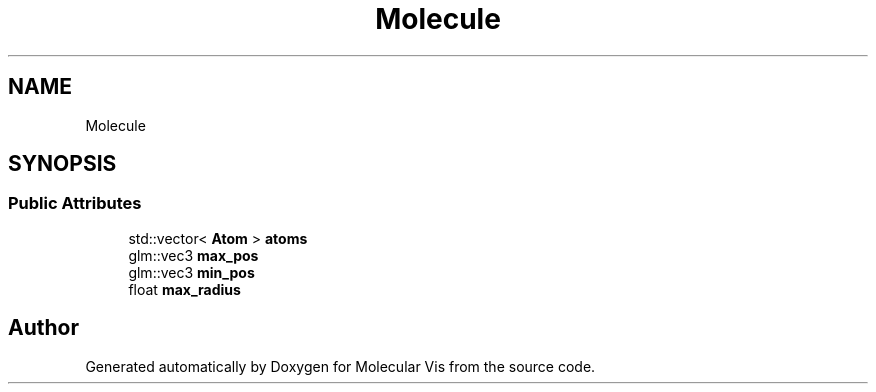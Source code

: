 .TH "Molecule" 3 "Mon Jun 3 2019" "Molecular Vis" \" -*- nroff -*-
.ad l
.nh
.SH NAME
Molecule
.SH SYNOPSIS
.br
.PP
.SS "Public Attributes"

.in +1c
.ti -1c
.RI "std::vector< \fBAtom\fP > \fBatoms\fP"
.br
.ti -1c
.RI "glm::vec3 \fBmax_pos\fP"
.br
.ti -1c
.RI "glm::vec3 \fBmin_pos\fP"
.br
.ti -1c
.RI "float \fBmax_radius\fP"
.br
.in -1c

.SH "Author"
.PP 
Generated automatically by Doxygen for Molecular Vis from the source code\&.
